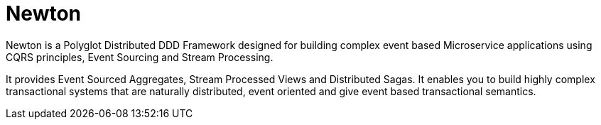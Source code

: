 # Newton

Newton is a Polyglot Distributed DDD Framework designed for building complex event based Microservice applications using CQRS principles, Event Sourcing and Stream Processing. 

It provides Event Sourced Aggregates, Stream Processed Views and Distributed Sagas. It enables you to build highly complex transactional systems that are naturally distributed, event oriented and give event based transactional semantics.



